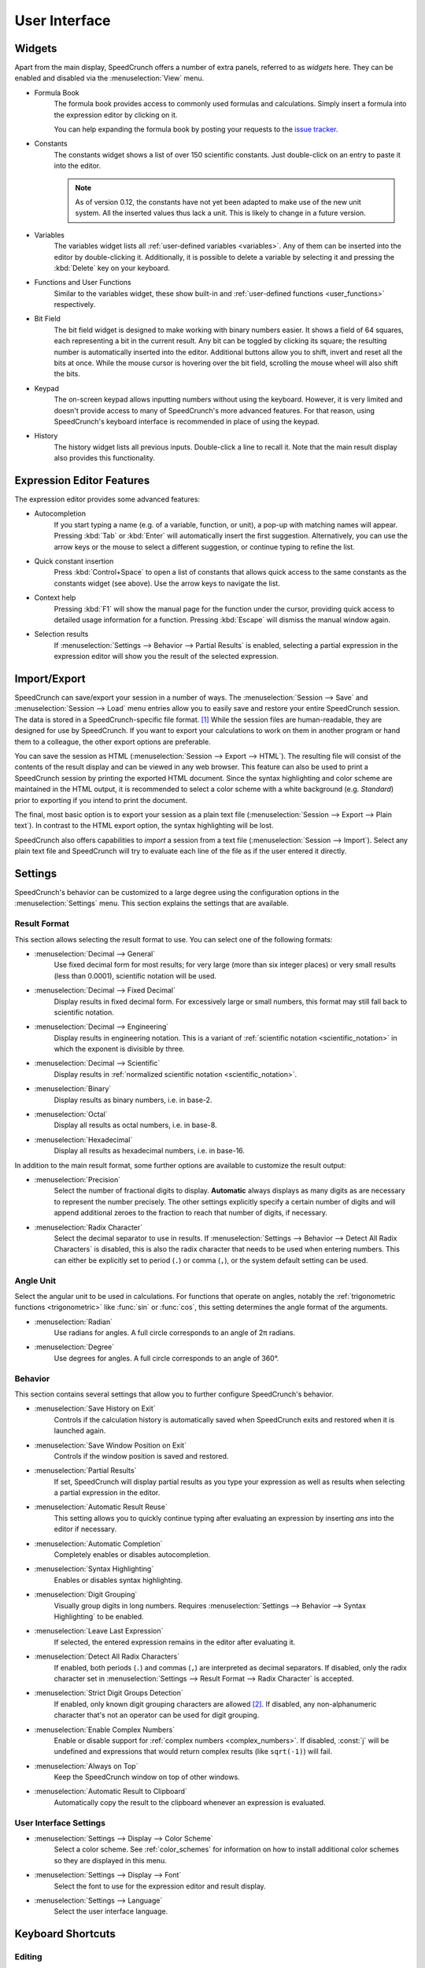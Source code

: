 User Interface
==============

Widgets
-------

Apart from the main display, SpeedCrunch offers a number of extra panels, referred to as *widgets* here.
They can be enabled and disabled via the :menuselection:`View` menu.

* Formula Book
    The formula book provides access to commonly used formulas and calculations. Simply insert
    a formula into the expression editor by clicking on it.

    You can help expanding the formula book by posting your requests to the `issue tracker <tracker_>`_.

* Constants
    The constants widget shows a list of over 150 scientific constants. Just double-click on an entry
    to paste it into the editor.

    .. note::
       As of version 0.12, the constants have not yet been adapted to make use of the new unit system.
       All the inserted values thus lack a unit. This is likely to change in a future version.

* Variables
    The variables widget lists all :ref:`user-defined variables <variables>`. Any of them can be inserted into the editor by double-clicking it.
    Additionally, it is possible to delete a variable by selecting it and pressing the :kbd:`Delete` key on your keyboard.

* Functions and User Functions
    Similar to the variables widget, these show built-in and :ref:`user-defined functions <user_functions>` respectively.

* Bit Field
    The bit field widget is designed to make working with binary numbers easier. It shows a field of 64 squares,
    each representing a bit in the current result. Any bit can be toggled by clicking its square; the resulting
    number is automatically inserted into the editor. Additional buttons allow you to shift, invert and reset all the bits at once.
    While the mouse cursor is hovering over the bit field, scrolling the mouse wheel will also shift the bits.

  .. _keypad:
* Keypad
    The on-screen keypad allows inputting numbers without using the keyboard. However, it is very limited and doesn't provide
    access to many of SpeedCrunch's more advanced features. For that reason, using SpeedCrunch's keyboard interface is recommended
    in place of using the keypad.

    .. versionchanged:: 0.11
       The keypad was removed in SpeedCrunch 0.11; however, it was added back in 0.12.

* History
    The history widget lists all previous inputs. Double-click a line to recall it. Note that the main result display also provides this functionality.

.. _tracker: https://bitbucket.org/heldercorreia/speedcrunch/issues


Expression Editor Features
--------------------------

The expression editor provides some advanced features:

* Autocompletion
    If you start typing a name (e.g. of a variable, function, or unit), a pop-up with matching names will appear. Pressing :kbd:`Tab` or :kbd:`Enter`
    will automatically insert the first suggestion. Alternatively, you can use the arrow keys or the mouse to select a different suggestion, or continue
    typing to refine the list.

* Quick constant insertion
    Press :kbd:`Control+Space` to open a list of constants that allows quick access to the same constants as the constants widget (see above).
    Use the arrow keys to navigate the list.

  .. _context-help:
* Context help
    Pressing :kbd:`F1` will show the manual page for the function under the cursor, providing quick access to detailed
    usage information for a function. Pressing :kbd:`Escape` will dismiss the manual window again.

* Selection results
    If :menuselection:`Settings --> Behavior --> Partial Results` is enabled, selecting a partial expression in the expression editor will show
    you the result of the selected expression.


Import/Export
-------------

SpeedCrunch can save/export your session in a number of ways. The :menuselection:`Session --> Save` and :menuselection:`Session --> Load` menu entries
allow you to easily save and restore your entire SpeedCrunch session. The data is stored in a SpeedCrunch-specific file format. [#f1]_
While the session files are human-readable, they are designed for use by SpeedCrunch. If you want to export your
calculations to work on them in another program or hand them to a colleague, the other export options are preferable.

You can save the session as HTML (:menuselection:`Session --> Export --> HTML`). The resulting file will consist of the contents of the result
display and can be viewed in any web browser. This feature can also be used to print a SpeedCrunch session by printing the exported
HTML document. Since the syntax highlighting and color scheme are maintained in the HTML output, it is recommended to select a color scheme
with a white background (e.g. *Standard*) prior to exporting if you intend to print the document.

The final, most basic option is to export your session as a plain text file (:menuselection:`Session --> Export --> Plain text`).
In contrast to the HTML export option, the syntax highlighting will be lost.

SpeedCrunch also offers capabilities to *import* a session from a text file (:menuselection:`Session --> Import`).
Select any plain text file and SpeedCrunch will try to evaluate each line of the file as if the user entered it directly.


Settings
--------

SpeedCrunch's behavior can be customized to a large degree using the configuration options in the
:menuselection:`Settings` menu. This section explains the settings that are available.

.. _result_format:

Result Format
+++++++++++++

This section allows selecting the result format to use. You can select one of the following
formats:

* :menuselection:`Decimal --> General`
    Use fixed decimal form for most results; for very large (more than six integer places) or very small results (less than 0.0001),
    scientific notation will be used.
* :menuselection:`Decimal --> Fixed Decimal`
    Display results in fixed decimal form. For excessively
    large or small numbers, this format may still fall back to scientific notation.
* :menuselection:`Decimal --> Engineering`
    Display results in engineering notation. This is a variant of :ref:`scientific notation <scientific_notation>` in which
    the exponent is divisible by three.
* :menuselection:`Decimal --> Scientific`
    Display results in :ref:`normalized scientific notation <scientific_notation>`.
* :menuselection:`Binary`
    Display results as binary numbers, i.e. in base-2.
* :menuselection:`Octal`
    Display all results as octal numbers, i.e. in base-8.
* :menuselection:`Hexadecimal`
    Display all results as hexadecimal numbers, i.e. in base-16.

In addition to the main result format, some further options are available to customize
the result output:

* :menuselection:`Precision`
    Select the number of fractional digits to display.
    **Automatic** always displays as many digits as are necessary to represent the number
    precisely. The other settings explicitly specify a certain number of digits and will
    append additional zeroes to the fraction to reach that number of digits, if necessary.

  .. _radix_character:
* :menuselection:`Radix Character`
    Select the decimal separator to use in results. If :menuselection:`Settings --> Behavior --> Detect All Radix Characters` is
    disabled, this is also the radix character that needs to be used when entering numbers.
    This can either be explicitly set to period (``.``) or comma (``,``), or the system default
    setting can be used.


Angle Unit
++++++++++

Select the angular unit to be used in calculations. For functions that operate on angles, notably the
:ref:`trigonometric functions <trigonometric>` like :func:`sin` or :func:`cos`, this setting
determines the angle format of the arguments.

* :menuselection:`Radian`
    Use radians for angles. A full circle corresponds to an angle of 2π radians.
* :menuselection:`Degree`
    Use degrees for angles. A full circle corresponds to an angle of 360°.


Behavior
++++++++

This section contains several settings that allow you to further configure SpeedCrunch's behavior.

* :menuselection:`Save History on Exit`
    Controls if the calculation history is automatically saved when SpeedCrunch exits
    and restored when it is launched again.
* :menuselection:`Save Window Position on Exit`
    Controls if the window position is saved and restored.
* :menuselection:`Partial Results`
    If set, SpeedCrunch will display partial results as you type your expression as well
    as results when selecting a partial expression in the editor.

  .. _automatic_result_reuse:
* :menuselection:`Automatic Result Reuse`
    This setting allows you to quickly continue typing after evaluating an expression
    by inserting `ans` into the editor if necessary.
* :menuselection:`Automatic Completion`
    Completely enables or disables autocompletion.
* :menuselection:`Syntax Highlighting`
    Enables or disables syntax highlighting.
* :menuselection:`Digit Grouping`
    Visually group digits in long numbers. Requires :menuselection:`Settings --> Behavior --> Syntax Highlighting` to be
    enabled.
* :menuselection:`Leave Last Expression`
    If selected, the entered expression remains in the editor after evaluating it.
* :menuselection:`Detect All Radix Characters`
    If enabled, both periods (``.``) and commas (``,``) are interpreted as decimal separators.
    If disabled, only the radix character set in :menuselection:`Settings --> Result Format --> Radix Character`
    is accepted.
* :menuselection:`Strict Digit Groups Detection`
    If enabled, only known digit grouping characters are allowed [#f2]_. If disabled, any non-alphanumeric character
    that's not an operator can be used for digit grouping.
* :menuselection:`Enable Complex Numbers`
    Enable or disable support for :ref:`complex numbers <complex_numbers>`. If disabled, :const:`j` will be undefined
    and expressions that would return complex results (like ``sqrt(-1)``) will fail.
* :menuselection:`Always on Top`
    Keep the SpeedCrunch window on top of other windows.
* :menuselection:`Automatic Result to Clipboard`
    Automatically copy the result to the clipboard whenever an expression is evaluated.


User Interface Settings
+++++++++++++++++++++++

* :menuselection:`Settings --> Display --> Color Scheme`
    Select a color scheme. See :ref:`color_schemes` for information on how to install
    additional color schemes so they are displayed in this menu.
* :menuselection:`Settings --> Display --> Font`
    Select the font to use for the expression editor and result display.
* :menuselection:`Settings --> Language`
    Select the user interface language.


Keyboard Shortcuts
------------------

Editing
+++++++
* :kbd:`Control+L`
    Load session.
* :kbd:`Control+S`
    Save session.
* :kbd:`Control+Q`
    Quit SpeedCrunch.
* :kbd:`Escape`
    Clear expression.
* :kbd:`Control+N`
    Clear history.
* :kbd:`Control+C`
    Copy selected text to clipboard.
* :kbd:`Control+R`
    Copy last result to clipboard.
* :kbd:`Control+V`
    Paste from clipboard.
* :kbd:`Control+A`
    Select entire expression.
* :kbd:`Control+P`
    Wrap the current selection in parentheses. If no text is selected, the entire expression is wrapped.

Widgets and Docks
+++++++++++++++++

* :kbd:`Control+1`
    Show/hide formula book.
* :kbd:`Control+2`
    Show/hide constants widget.
* :kbd:`Control+3`
    Show/hide functions widgets.
* :kbd:`Control+4`
    Show/hide variables widget.
* :kbd:`Control+5`
    Show/hide user functions widget.
* :kbd:`Control+6`
    Show/hide bit field widget.
* :kbd:`Control+7`
    Show/hide history widget.
* :kbd:`Control+B`
    Show/hide the status bar.
* :kbd:`Control+K`
    Show/hide the keypad.

Scrolling
+++++++++

* :kbd:`Page Up` and :kbd:`Page Down`
    Scroll the result window page-wise.
* :kbd:`Shift+Page Up` and :kbd:`Shift+Page Down`
    Scroll the result window line-wise.
* :kbd:`Control+Page Up` and :kbd:`Control+Page Down`
    Scroll to the top or bottom of the result window.


Format
++++++

* :kbd:`F2`
    Set result format to general decimal.
* :kbd:`F3`
    Set result format to fixed decimal.
* :kbd:`F4`
    Set result format to engineering decimal.
* :kbd:`F5`
    Set result format to scientific decimal.
* :kbd:`F6`
    Set result format to binary.
* :kbd:`F7`
    Set result format to octal.
* :kbd:`F8`
    Set result format to hexadecimal.
* :kbd:`F9`
    Set angle unit to radian.
* :kbd:`F10`
    Set angle unit to degree.
* :kbd:`Control+.`
    Use a period as decimal separator.
* :kbd:`Control+,`
    Use a comma as decimal separator.

Various
+++++++

* :kbd:`F1`
    Show context help (dismiss with :kbd:`Escape`).

    .. versionadded:: 0.12

* :kbd:`F11`
    Toggle full screen.
* :kbd:`Control` + mouse wheel, :kbd:`Shift` + mouse wheel, or :kbd:`Shift+Up` and :kbd:`Shift+Down`
    Change the font size.
* :kbd:`Control+Shift` + mouse wheel
    Change the window opacity.

    .. versionadded:: 0.12


.. rubric:: Footnotes

.. [#f1] Starting with SpeedCrunch 0.12, the session format is based on `JSON <json_>`_. Previous
         versions used a simple custom text format.
.. [#f2] As of SpeedCrunch 0.12, the following characters are recognized as digit separators
         if :menuselection:`Strict Digit Groups Detection` is enabled:

         * Space (Unicode U+0020)
         * Apostrophe ``'`` (Unicode U+0027)
         * Comma ``,`` (Unicode U+002C)
         * Full stop ``.`` (Unicode U+002E)
         * Low line ``_`` (Unicode U+005F)
         * Middle dot ``·`` (Unicode U+00B7)
         * Arabic decimal separator ``٫`` (Unicode U+066B)
         * Arabic thousands separator ``٬`` (Unicode U+066C)
         * Dot above ``˙`` (Unicode U+02D9)
         * Decimal separator key symbol ``⎖`` (Unicode U+2396)

.. _json: http://json.org/
